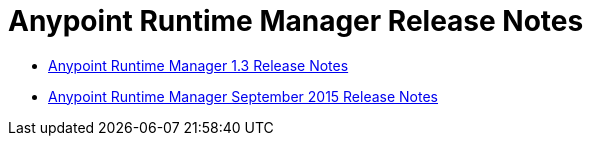 :keywords: arm, runtime manager, release notes

= Anypoint Runtime Manager Release Notes

* link:/release-notes/anypoint-runtime-manager-1.3-release-notes[Anypoint Runtime Manager 1.3 Release Notes]
* link:/release-notes/arm-on-prem-sep2015-release-notes[Anypoint Runtime Manager September 2015 Release Notes]
